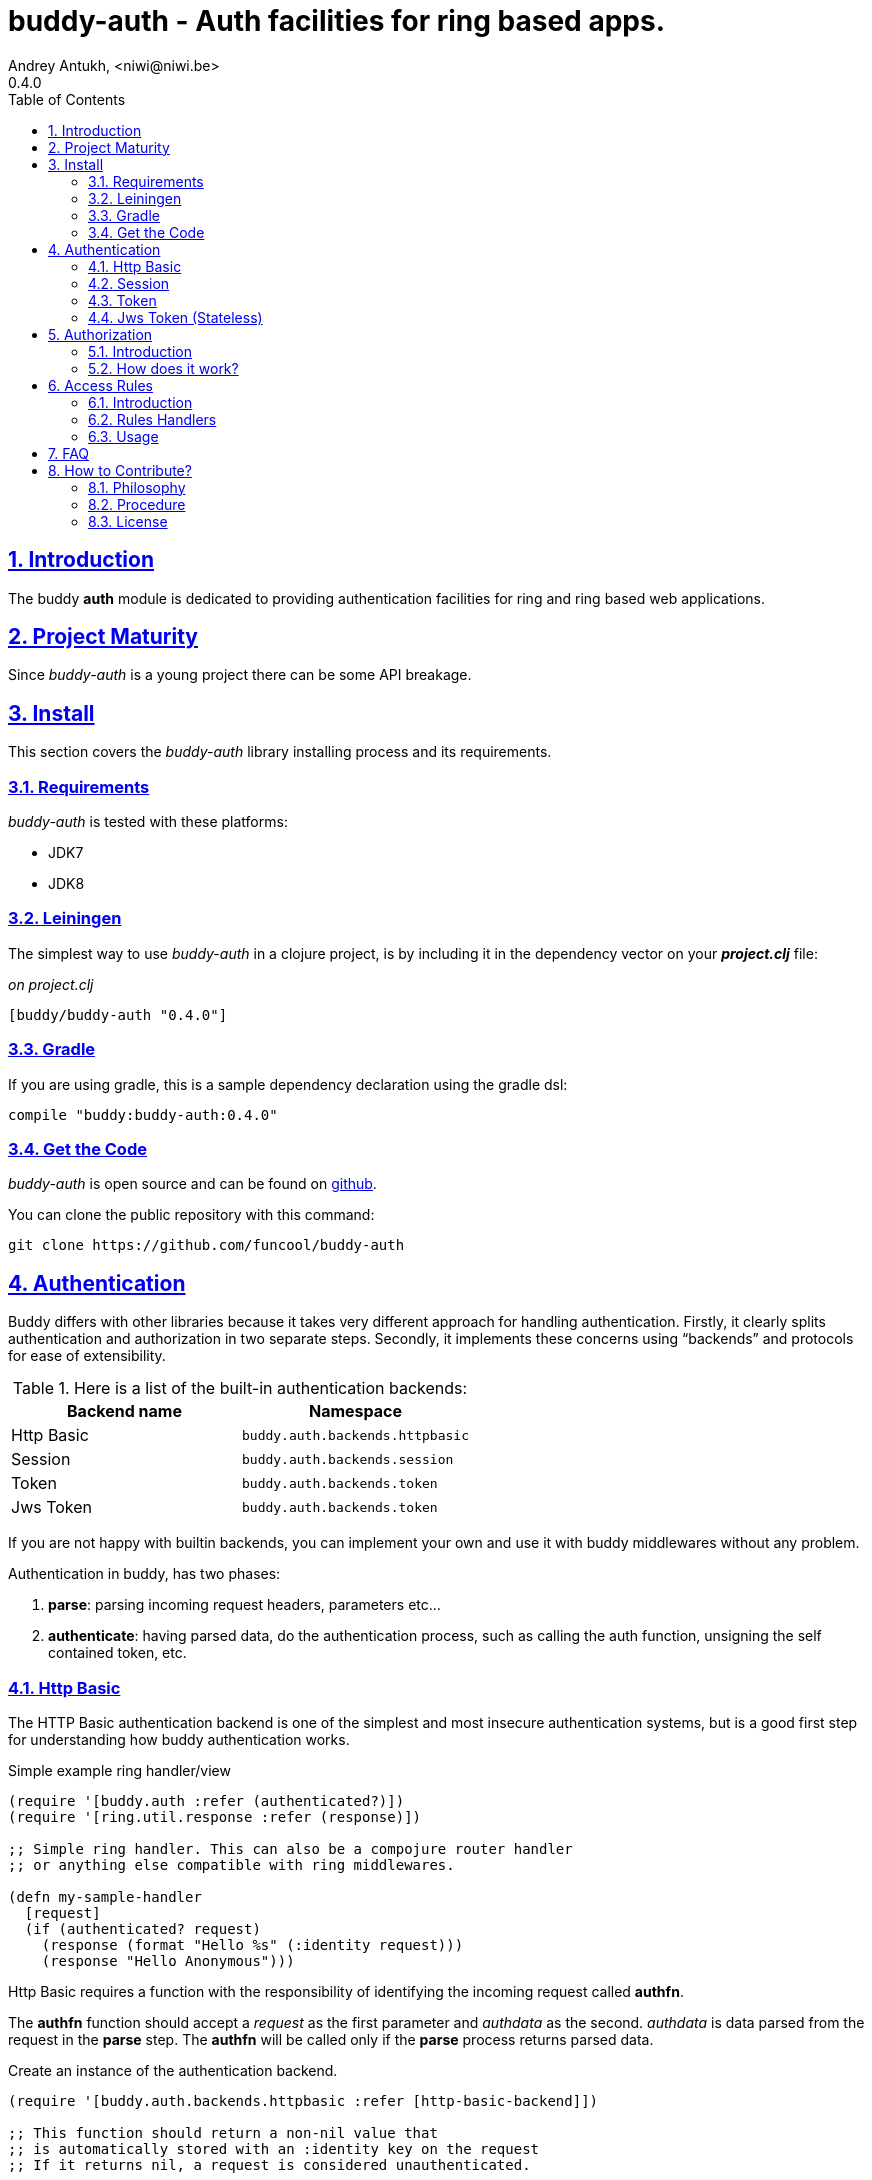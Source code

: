 = buddy-auth - Auth facilities for ring based apps.
Andrey Antukh, <niwi@niwi.be>
0.4.0
:toc: left
:numbered:
:source-highlighter: pygments
:pygments-style: friendly
:sectlinks:

== Introduction

The buddy *auth* module is dedicated to providing authentication facilities for
ring and ring based web applications.


== Project Maturity

Since _buddy-auth_ is a young project there can be some API breakage.


== Install

This section covers the _buddy-auth_ library installing process and its requirements.


=== Requirements

_buddy-auth_ is tested with these platforms:

- JDK7
- JDK8


=== Leiningen

The simplest way to use _buddy-auth_ in a clojure project, is by including it in the dependency
vector on your *_project.clj_* file:

._on project.clj_
[source,clojure]
----
[buddy/buddy-auth "0.4.0"]
----

=== Gradle

If you are using gradle, this is a sample dependency declaration using the gradle dsl:

[source,groovy]
----
compile "buddy:buddy-auth:0.4.0"
----

=== Get the Code

_buddy-auth_ is open source and can be found on link:https://github.com/funcool/buddy-auth[github].

You can clone the public repository with this command:

[source,text]
----
git clone https://github.com/funcool/buddy-auth
----

== Authentication

Buddy differs with other libraries because it takes very different approach for handling
authentication. Firstly, it clearly splits authentication and authorization in two
separate steps. Secondly, it implements these concerns using "`backends`" and protocols for ease of
extensibility.

.Here is a list of the built-in authentication backends:
[options="header"]
|================================================
| Backend name | Namespace
| Http Basic   | `buddy.auth.backends.httpbasic`
| Session      | `buddy.auth.backends.session`
| Token        | `buddy.auth.backends.token`
| Jws Token    | `buddy.auth.backends.token`
|================================================

If you are not happy with builtin backends, you can implement your own and use it with
buddy middlewares without any problem.

Authentication in buddy, has two phases:

1. *parse*: parsing incoming request headers, parameters etc...
2. *authenticate*: having parsed data, do the authentication process, such as calling
   the auth function, unsigning the self contained token, etc.


=== Http Basic

The HTTP Basic authentication backend is one of the simplest and most insecure authentication
systems, but is a good first step for understanding how buddy authentication works.

.Simple example ring handler/view
[source,clojure]
----
(require '[buddy.auth :refer (authenticated?)])
(require '[ring.util.response :refer (response)])

;; Simple ring handler. This can also be a compojure router handler
;; or anything else compatible with ring middlewares.

(defn my-sample-handler
  [request]
  (if (authenticated? request)
    (response (format "Hello %s" (:identity request)))
    (response "Hello Anonymous")))
----

Http Basic requires a function with the responsibility of
identifying the incoming request called *authfn*.

The *authfn* function should accept a _request_ as the first parameter
and _authdata_ as the second. _authdata_ is data parsed from the request in
the *parse* step. The *authfn* will be called only if the *parse* process
returns parsed data.

.Create an instance of the authentication backend.
[source, clojure]
----
(require '[buddy.auth.backends.httpbasic :refer [http-basic-backend]])

;; This function should return a non-nil value that
;; is automatically stored with an :identity key on the request
;; If it returns nil, a request is considered unauthenticated.

(defn my-authfn
  [request authdata]
  (let [username (:username authdata)
        password (:password authdata)]
    username))

(def backend (http-basic-backend {:realm "MyApi" :authfn my-authfn}))
----

Now having a simple view function and the backend defined, you should wrap it
using the standard ring middleware way, with buddy's authentication middleware.

.Declare the auth function and create a ring app with the wrapped handler.
[source,clojure]
----
(require '[buddy.auth.middleware :refer [wrap-authentication]])

;; Define the main handler with *app* name wrapping it
;; with authentication middleware using an instance of the
;; just created http-basic backend.

;; Define app var with handler wrapped with buddy's authentication
;; middleware using the previously defined backend.

(def app (-> my-sample-handler
             (wrap-authentication backend)))
----

Now, all incoming requests with basic auth header are properly parsed
and the `:identity` key will be assoc'ed to the request map.

You can see a complete example of using this backend link:https://github.com/funcool/buddy-auth/tree/master/examples/httpbasic[here] (also with authorization).


=== Session

The session backend has the simplest implementation because it relies
entirely on ring session support.

It checks the `:identity` key in the session to authenticate the user with its
value. The value is identified as a logged-in user if it contains any logical true
value.

.Simple example creating a session backend instance and wrapping our handler
[source, clojure]
----
(require '[buddy.auth.backends.session :refer [session-backend]])

;; Create a instance
(def backend (session-backend))

;; Wrap your ring handler.
(def app (-> my-sample-handler
             (wrap-authentication backend)))
----

TIP: As you can see, the authentication is completely independent of login/signin. It's up to
you to implement the login handler.

You can see a complete example of using this backend link:https://github.com/funcool/buddy-auth/tree/master/examples/session[here] (also with authorization).


=== Token

This backend works much like the basic auth backend with the major difference being that this assumes
the use of tokens.

It parses a token header instead of http basic and passes it to _authfn_ for authentication.

Let us see an example:

[source, clojure]
----
(require '[buddy.auth.backends.token :refer [token-backend]])

;; Define a in-memory relation between tokens and users:
(def tokens {:2f904e245c1f5 :admin
             :45c1f5e3f05d0 :foouser})

;; Define a authfn, function with the responsibility
;; to authenticate the incoming token and return an
;; identity instance

(defn my-authfn
  [request token]
  (let [token (keyword token)]
    (get tokens token nil)))

;; Create a instance
(def backend (token-backend {:authfn my-authfn}))

;; Wrap your ring handler.
(def app (-> my-sample-handler
             (wrap-authentication backend)))
----

When, "Token 2f904e245c1f5" is received in the "Authorization" header, *my-authfn* will be
executed with token as value. The responsibility of *my-authfn* is to return a valid user
or nil.

If you are so inclined, you may use a different name for your token, using the **token-name** optional
key when defining your backend.


=== Jws Token (Stateless)

This backend is very similar to standard token backend previously explained, but instead
of relying on _authfn_ for identify a token, it uses stateless tokens (contains all needed
data in a token, without storing any information about the token in a database or elsewhere).

This backend relies on the security of the high level signing framework for user authentication,
concretely: JWS/JWT.

Some valuable resources for learning about stateless authentication are:

- http://lucumr.pocoo.org/2013/11/17/my-favorite-database/
- http://www.niwi.be/2014/06/07/stateless-authentication-with-api-rest/


== Authorization

The second part of the auth process is authorization.


=== Introduction

The authorization system is split into two parts: generic authorization and access-rules
(explained in other section).

The generic authorization consists of raising a specific exception (using **buddy.auth/throw-unauthorized**) in a ring handler to
indicate unauthorized access. This is less functional, but in some circumstances works
very well.


=== How does it work?

The authorization backend wraps everything in a try/catch block only
handles the specific exception. When an unauthorized exception is caught, it
executes a specific function to handle it or reraises the exception.

With this approach you can define your own middlewared/decorators using custom authorization
logic with fast skip raising a not authorized exception using the `throw-unauthorized` function.

.Example ring handler raising an unauthorized exception.
[source, clojure]
----
(require '[buddy.auth :refer [authenticated? throw-unauthorized]])
(require '[ring.util.response :refer (response redirect)])

(defn home-controller
  [request]
  (when (not (authenticated? request))
    (throw-unauthorized {:message "Not authorized"}))
  (response "Hello World"))
----

Just like the authentication system, authorization is also implemented using protocols. Taking advantage of
it, all built-in authentication backends also implement this authorization protocol (`IAuthorization`):

[NOTE]
====
Some authentication backends require specific behavior in the authorization layer (like http-basic
which should return a `WWW-Authenticate` header when the request is unauthorized). By default, all backends
ships with a default implementation.

You can override the default behavior by passing your own exception handler through the
`:unauthorized-handler` keyword parameter in the backend constructor.
====

Below is a complete example setting up a basic/generic authorization
system for your ring compatible web application:

.Define the final handler
[source,clojure]
----
(require '[buddy.auth.backends.httpbasic :refer [http-basic-backend]])
(require '[buddy.auth.middleware :refer [wrap-authentication wrap-authorization]])

;; Define the final handler wrapping it in the authentication and
;; authorization handlers. Use the same backend and override
;; the default unauthorized request behavior with your own defined function

(def app
  (let [backend (http-basic-backend
                 {:realm "API"
                  :authfn my-auth-fn
                  :unauthorized-handler my-unauthorized-handler})]
    (-> handler
        (wrap-authentication backend)
        (wrap-authorization backend))))
----

[[access-rules]]
== Access Rules

=== Introduction

The access rules system is another part of authorization. It consists of matching an url to
specific access rules logic.

The access rules consists of an ordered list. This contains mappings between urls and rule handlers using
link:https://github.com/weavejester/clout[clout] url matching syntax or regular expressions.

.This is an example of an access rule using the clout syntax.
[source, clojure]
----
[{:uri "/foo"
  :handler user-access}
----

.This is an example of an access rule with more than one url matching using the clout syntax.
[source, clojure]
----
[{:uris ["/foo" "/bar"]
  :handler user-access}
----

.The same example but using regular expressions.
[source, clojure]
----
[{:pattern #"^/foo$"
  :handler user-access}
----

=== Rules Handlers

The rule handler, as unit of work is a plain function that accepts
request as parameter and should return `accessrules/success` or `accessrules/error`.

The `success` is a simple mark that means that handles passes the validation
and `error` is a mark that means the opposite, that the handler does not pass
the validation. Instead of returning plain boolean value, this approach allows
handlers to return errors messages or even an ring response.

.This is a simple example of the aspect of one rule handler
[source, clojure]
----
(require '[buddy.auth :refer (authenticated?)])
(require '[buddy.auth.accessrules :refer (success error)])

(defn authenticated-user
  [request]
  (if (authenticated? request)
    true
    (error "Only authenticated users allowed")))
----

This values are considered success marks: *true* and *success* instance. The ones that are
considered error marks: *nil*, *false*, *error* instance. Error instances may contain
a string as error message or a ring response hash-map.

Also, a rule handler can be a composition of several rule handlers using logical operators.

.This is the aspect of composition of rule-handlers
[source, clojure]
----
{:and [authenticated-user admin-user]}
{:or [authenticated-user admin-user]}
----

.Logical expressions can be nested as deep as you wish.
[source, clojure]
----
{:or [should-be-admin
      {:and [should-be-safe
             should-be-authenticated]}]}}
----

.This is an example of how a composed rule handler can be used in an access rule.
[source, clojure]
----
[{:pattern #"^/foo$"
  :handler {:and [authenticated-user admin-user]}}]
----


=== Usage

Now, knowing how rules can be defined, the question is: "`How can we use
it for access control for my routes?`"

Buddy exposes two ways to do it:

- Using a _wrap-access-rules_ middleware and defining a decoupled list of access rules.
- Using a _restrict_ decorator for assigning specific rules handlers to concrete ring handler.

Here are couple of examples of how we could do it:

.Using _wrap-access-rules_ middleware.
[source,clojure]
----
;; Rules handlers used on this example are ommited for code clarity
;; Each handler represent authorization logic indicated by its name.

(def rules [{:pattern #"^/admin/.*"
             :handler {:or [admin-access operator-access]}}
            {:pattern #"^/login$"
             :handler any-access}
            {:pattern #"^/.*"
             :handler authenticated-access}])

;; Define default behavior for not authorized requests
;;
;; This functions works like a default ring compatible handler
;; and should implement the default behavior for requests
;; that are not authorized by any defined rule

(defn on-error
  [request value]
  {:status 403
   :headers {}
   :body "Not authorized"})

;; Wrap your handler with access rules (and run with jetty as example)
(defn -main
  [& args]
  (let [options {:rules rules :on-error on-error}
        app     (wrap-access-rules your-app-handler options)]
    (run-jetty app {:port 9090}))
----

If a request uri does not match any regular expression then the default policy is used
The default policy in buddy is *allow* but you can change the default behavior
specifying a `:reject` value in the `:policy` option.

Additionally, instead of specifying the global _on-error_ handler, you can set a specific
behavior on a specific access rule, or use the _:redirect_ option to simply redirect
a user to specific url.

.Let see an example.
[source,clojure]
----
(def rules [{:pattern #"^/admin/.*"
             :handler {:or [admin-access operator-access]}
             :redirect "/notauthorized"}
            {:pattern #"^/login$"
             :handler any-access}
            {:pattern #"^/.*"
             :handler authenticated-access
             :on-error (fn [req _] (response "Not authorized ;)"))}])
----

The access rule options always takes precedence over the global ones.


If you don't want an external rules list and simply want to apply some rules to specific
ring views/handlers, you can use the `restrict` decorator.


.Using _restrict_ decorator.
[source, clojure]
----
(require '[buddy.auth.accessrules :refer [restrict]])

(defn home-controller
  [request]
  {:body "Hello World" :status 200})

(defroutes app
  (GET "/" [] (restrict home-controller {:handler should-be-authenticated
                                         :on-error on-error}))
----

== FAQ

*What is the difference with Friend?*

Buddy authorization/authentication facilities are more low level and less opinionated
that friend and allow build over them easy other high level abstractions.
Technically, friend abstraction can be build on top of buddy.


*How can I use _buddy_ with link:http://clojure-liberator.github.io/liberator/[liberator]?*

By design, _buddy_ has authorization and authentication well
separated. This helps a lot if you want use only one part of it (ex:
authentication only) without including the other.

In summary: yes, you can use buddy with liberator.


== How to Contribute?

=== Philosophy

Five most important rules:

- Beautiful is better than ugly.
- Explicit is better than implicit.
- Simple is better than complex.
- Complex is better than complicated.
- Readability counts.

All contributions to _buddy-auth_ should keep these important rules in mind.


=== Procedure

**buddy-auth** unlike Clojure and other Clojure contrib libs, does not have many
restrictions for contributions. Just follow the following steps depending on the
situation:

**Bugfix**:

- Fork the GitHub repo.
- Fix a bug/typo on a new branch.
- Make a pull-request to master.

**New feature**:

- Open new issues with the new feature proposal.
- If it is accepted, follow the same steps as "bugfix".

=== License

_buddy-auth_ is licensed under BSD (2-Clause) license:

----
Copyright (c) 2013-2015, Andrey Antukh <niwi@niwi.be>

All rights reserved.

Redistribution and use in source and binary forms, with or without
modification, are permitted provided that the following conditions are met:

* Redistributions of source code must retain the above copyright notice, this
  list of conditions and the following disclaimer.

* Redistributions in binary form must reproduce the above copyright notice,
  this list of conditions and the following disclaimer in the documentation
  and/or other materials provided with the distribution.

THIS SOFTWARE IS PROVIDED BY THE COPYRIGHT HOLDERS AND CONTRIBUTORS "AS IS"
AND ANY EXPRESS OR IMPLIED WARRANTIES, INCLUDING, BUT NOT LIMITED TO, THE
IMPLIED WARRANTIES OF MERCHANTABILITY AND FITNESS FOR A PARTICULAR PURPOSE ARE
DISCLAIMED. IN NO EVENT SHALL THE COPYRIGHT HOLDER OR CONTRIBUTORS BE LIABLE
FOR ANY DIRECT, INDIRECT, INCIDENTAL, SPECIAL, EXEMPLARY, OR CONSEQUENTIAL
DAMAGES (INCLUDING, BUT NOT LIMITED TO, PROCUREMENT OF SUBSTITUTE GOODS OR
SERVICES; LOSS OF USE, DATA, OR PROFITS; OR BUSINESS INTERRUPTION) HOWEVER
CAUSED AND ON ANY THEORY OF LIABILITY, WHETHER IN CONTRACT, STRICT LIABILITY,
OR TORT (INCLUDING NEGLIGENCE OR OTHERWISE) ARISING IN ANY WAY OUT OF THE USE
OF THIS SOFTWARE, EVEN IF ADVISED OF THE POSSIBILITY OF SUCH DAMAGE.
----
